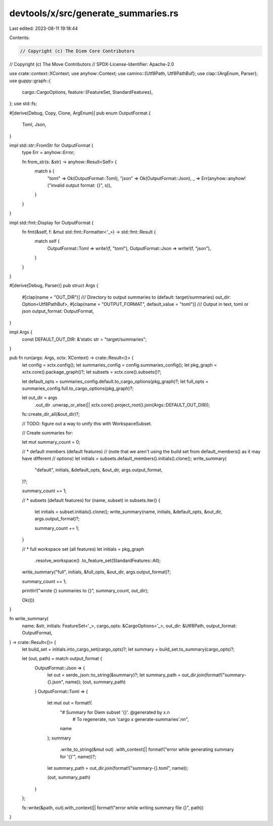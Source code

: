 devtools/x/src/generate_summaries.rs
====================================

Last edited: 2023-08-11 19:18:44

Contents:

.. code-block:: rs

    // Copyright (c) The Diem Core Contributors
// Copyright (c) The Move Contributors
// SPDX-License-Identifier: Apache-2.0

use crate::context::XContext;
use anyhow::Context;
use camino::{Utf8Path, Utf8PathBuf};
use clap::{ArgEnum, Parser};
use guppy::graph::{
    cargo::CargoOptions,
    feature::{FeatureSet, StandardFeatures},
};
use std::fs;

#[derive(Debug, Copy, Clone, ArgEnum)]
pub enum OutputFormat {
    Toml,
    Json,
}

impl std::str::FromStr for OutputFormat {
    type Err = anyhow::Error;

    fn from_str(s: &str) -> anyhow::Result<Self> {
        match s {
            "toml" => Ok(OutputFormat::Toml),
            "json" => Ok(OutputFormat::Json),
            _ => Err(anyhow::anyhow!("invalid output format: {}", s)),
        }
    }
}

impl std::fmt::Display for OutputFormat {
    fn fmt(&self, f: &mut std::fmt::Formatter<'_>) -> std::fmt::Result {
        match self {
            OutputFormat::Toml => write!(f, "toml"),
            OutputFormat::Json => write!(f, "json"),
        }
    }
}

#[derive(Debug, Parser)]
pub struct Args {
    #[clap(name = "OUT_DIR")]
    /// Directory to output summaries to (default: target/summaries)
    out_dir: Option<Utf8PathBuf>,
    #[clap(name = "OUTPUT_FORMAT", default_value = "toml")]
    /// Output in text, toml or json
    output_format: OutputFormat,
}

impl Args {
    const DEFAULT_OUT_DIR: &'static str = "target/summaries";
}

pub fn run(args: Args, xctx: XContext) -> crate::Result<()> {
    let config = xctx.config();
    let summaries_config = config.summaries_config();
    let pkg_graph = xctx.core().package_graph()?;
    let subsets = xctx.core().subsets()?;

    let default_opts = summaries_config.default.to_cargo_options(pkg_graph)?;
    let full_opts = summaries_config.full.to_cargo_options(pkg_graph)?;

    let out_dir = args
        .out_dir
        .unwrap_or_else(|| xctx.core().project_root().join(Args::DEFAULT_OUT_DIR));

    fs::create_dir_all(&out_dir)?;

    // TODO: figure out a way to unify this with WorkspaceSubset.

    // Create summaries for:

    let mut summary_count = 0;

    // * default members (default features)
    // (note that we aren't using the build set from default_members() as it may have different
    // options)
    let initials = subsets.default_members().initials().clone();
    write_summary(
        "default",
        initials,
        &default_opts,
        &out_dir,
        args.output_format,
    )?;

    summary_count += 1;

    // * subsets (default features)
    for (name, subset) in subsets.iter() {
        let initials = subset.initials().clone();
        write_summary(name, initials, &default_opts, &out_dir, args.output_format)?;

        summary_count += 1;
    }

    // * full workspace set (all features)
    let initials = pkg_graph
        .resolve_workspace()
        .to_feature_set(StandardFeatures::All);
    write_summary("full", initials, &full_opts, &out_dir, args.output_format)?;

    summary_count += 1;

    println!("wrote {} summaries to {}", summary_count, out_dir);

    Ok(())
}

fn write_summary(
    name: &str,
    initials: FeatureSet<'_>,
    cargo_opts: &CargoOptions<'_>,
    out_dir: &Utf8Path,
    output_format: OutputFormat,
) -> crate::Result<()> {
    let build_set = initials.into_cargo_set(cargo_opts)?;
    let summary = build_set.to_summary(cargo_opts)?;

    let (out, path) = match output_format {
        OutputFormat::Json => {
            let out = serde_json::to_string(&summary)?;
            let summary_path = out_dir.join(format!("summary-{}.json", name));
            (out, summary_path)
        }
        OutputFormat::Toml => {
            let mut out = format!(
                "# Summary for Diem subset '{}'. @generated by x.\n\
                 # To regenerate, run 'cargo x generate-summaries'.\n\n",
                name
            );
            summary
                .write_to_string(&mut out)
                .with_context(|| format!("error while generating summary for '{}'", name))?;

            let summary_path = out_dir.join(format!("summary-{}.toml", name));

            (out, summary_path)
        }
    };

    fs::write(&path, out).with_context(|| format!("error while writing summary file {}", path))
}


